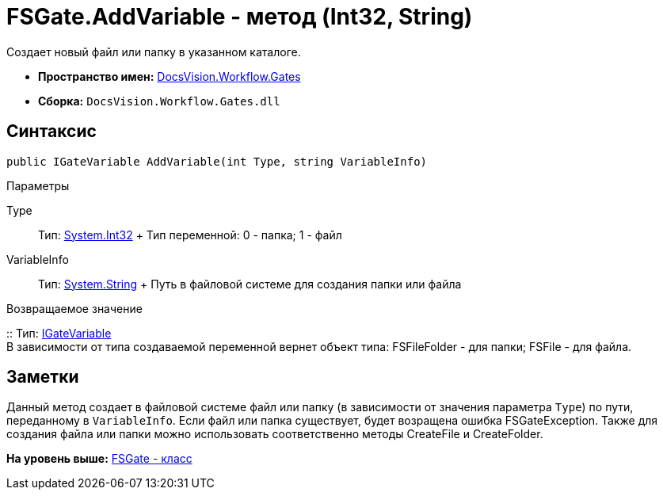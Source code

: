 = FSGate.AddVariable - метод (Int32, String)

Создает новый файл или папку в указанном каталоге.

* [.keyword]*Пространство имен:* xref:Gates_NS.adoc[DocsVision.Workflow.Gates]
* [.keyword]*Сборка:* [.ph .filepath]`DocsVision.Workflow.Gates.dll`

== Синтаксис

[source,pre,codeblock,language-csharp]
----
public IGateVariable AddVariable(int Type, string VariableInfo)
----

Параметры

Type::
  Тип: http://msdn.microsoft.com/ru-ru/library/system.int32.aspx[System.Int32]
  +
  Тип переменной: 0 - папка; 1 - файл
VariableInfo::
  Тип: http://msdn.microsoft.com/ru-ru/library/system.string.aspx[System.String]
  +
  Путь в файловой системе для создания папки или файла

Возвращаемое значение

::
  Тип: xref:IGateVariable_IN.adoc[IGateVariable]
  +
  В зависимости от типа создаваемой переменной вернет объект типа: [.keyword .apiname]#FSFileFolder# - для папки; [.keyword .apiname]#FSFile# - для файла.

== Заметки

Данный метод создает в файловой системе файл или папку (в зависимости от значения параметра `Type`) по пути, переданному в `VariableInfo`. Если файл или папка существует, будет возращена ошибка [.keyword .apiname]#FSGateException#. Также для создания файла или папки можно использовать соответственно методы [.keyword .apiname]#CreateFile# и [.keyword .apiname]#CreateFolder#.

*На уровень выше:* xref:../../../../api/DocsVision/Workflow/Gates/FSGate_CL.adoc[FSGate - класс]
